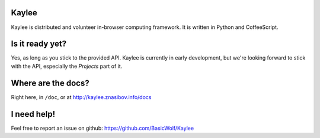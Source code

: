 Kaylee
======

Kaylee is distributed and volunteer in-browser computing framework.
It is written in Python and CoffeeScript.


Is it ready yet?
================

Yes, as long as you stick to the provided API. Kaylee is currently
in early development, but we're looking forward to stick with the
API, especially the *Projects* part of it.


Where are the docs?
===================

Right here, in ``/doc``, or at http://kaylee.znasibov.info/docs

I need help!
============

Feel free to report an issue on github: https://github.com/BasicWolf/Kaylee

